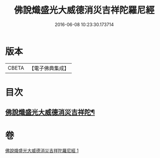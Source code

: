 #+TITLE: 佛說熾盛光大威德消災吉祥陀羅尼經 
#+DATE: 2016-06-08 10:23:30.173714

* 版本
 |     CBETA|【電子佛典集成】|

* 目次
** [[file:KR6j0140_001.txt::001-0337b19][佛說熾盛光大威德消災吉祥陀¶]]

* 卷
[[file:KR6j0140_001.txt][佛說熾盛光大威德消災吉祥陀羅尼經 1]]

